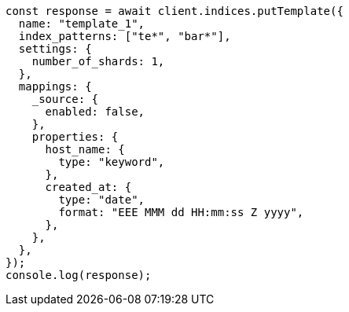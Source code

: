 // This file is autogenerated, DO NOT EDIT
// Use `node scripts/generate-docs-examples.js` to generate the docs examples

[source, js]
----
const response = await client.indices.putTemplate({
  name: "template_1",
  index_patterns: ["te*", "bar*"],
  settings: {
    number_of_shards: 1,
  },
  mappings: {
    _source: {
      enabled: false,
    },
    properties: {
      host_name: {
        type: "keyword",
      },
      created_at: {
        type: "date",
        format: "EEE MMM dd HH:mm:ss Z yyyy",
      },
    },
  },
});
console.log(response);
----
